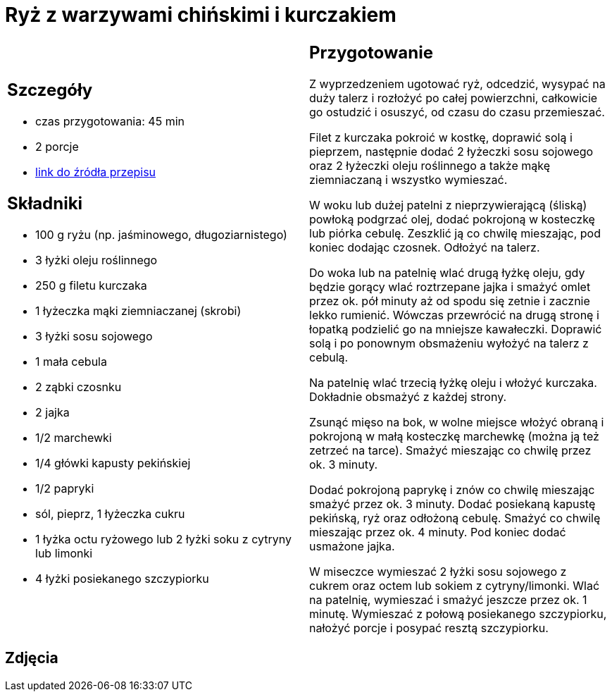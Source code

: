 = Ryż z warzywami chińskimi i kurczakiem

[cols=".<a,.<a"]
[frame=none]
[grid=none]
|===
|
== Szczegóły
* czas przygotowania: 45 min
* 2 porcje
* https://www.kwestiasmaku.com/przepis/smazony-ryz-po-chinsku-z-kurczakiem-i-warzywami[link do źródła przepisu]

== Składniki
* 100 g ryżu (np. jaśminowego, długoziarnistego)
* 3 łyżki oleju roślinnego
* 250 g filetu kurczaka
* 1 łyżeczka mąki ziemniaczanej (skrobi)
* 3 łyżki sosu sojowego
* 1 mała cebula
* 2 ząbki czosnku
* 2 jajka
* 1/2 marchewki
* 1/4 główki kapusty pekińskiej
* 1/2 papryki
* sól, pieprz, 1 łyżeczka cukru
* 1 łyżka octu ryżowego lub 2 łyżki soku z cytryny lub limonki
* 4 łyżki posiekanego szczypiorku

|
== Przygotowanie
Z wyprzedzeniem ugotować ryż, odcedzić, wysypać na duży talerz i rozłożyć po całej powierzchni, całkowicie go ostudzić i osuszyć, od czasu do czasu przemieszać.

Filet z kurczaka pokroić w kostkę, doprawić solą i pieprzem, następnie dodać 2 łyżeczki sosu sojowego oraz 2 łyżeczki oleju roślinnego a także mąkę ziemniaczaną i wszystko wymieszać.

W woku lub dużej patelni z nieprzywierającą (śliską) powłoką podgrzać olej, dodać pokrojoną w kosteczkę lub piórka cebulę. Zeszklić ją co chwilę mieszając, pod koniec dodając czosnek. Odłożyć na talerz.

Do woka lub na patelnię wlać drugą łyżkę oleju, gdy będzie gorący wlać roztrzepane jajka i smażyć omlet przez ok. pół minuty aż od spodu się zetnie i zacznie lekko rumienić. Wówczas przewrócić na drugą stronę i łopatką podzielić go na mniejsze kawałeczki. Doprawić solą i po ponownym obsmażeniu wyłożyć na talerz z cebulą.

Na patelnię wlać trzecią łyżkę oleju i włożyć kurczaka. Dokładnie obsmażyć z każdej strony.

Zsunąć mięso na bok, w wolne miejsce włożyć obraną i pokrojoną w małą kosteczkę marchewkę (można ją też zetrzeć na tarce). Smażyć mieszając co chwilę przez ok. 3 minuty.

Dodać pokrojoną paprykę i znów co chwilę mieszając smażyć przez ok. 3 minuty. Dodać posiekaną kapustę pekińską, ryż oraz odłożoną cebulę. Smażyć co chwilę mieszając przez ok. 4 minuty. Pod koniec dodać usmażone jajka.

W miseczce wymieszać 2 łyżki sosu sojowego z cukrem oraz octem lub sokiem z cytryny/limonki. Wlać na patelnię, wymieszać i smażyć jeszcze przez ok. 1 minutę. Wymieszać z połową posiekanego szczypiorku, nałożyć porcje i posypać resztą szczypiorku.

|===

[.text-center]
== Zdjęcia
